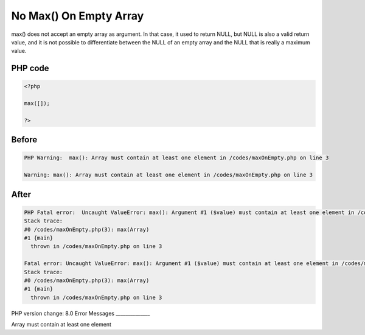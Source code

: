 .. _`no-max()-on-empty-array`:

No Max() On Empty Array
=======================
max() does not accept an empty array as argument. In that case, it used to return NULL, but NULL is also a valid return value, and it is not possible to differentiate between the NULL of an empty array and the NULL that is really a maximum value. 

PHP code
________
.. code-block:: php

   <?php
   
   max([]);
   
   ?>
   

Before
______
.. code-block:: output

   PHP Warning:  max(): Array must contain at least one element in /codes/maxOnEmpty.php on line 3
   
   Warning: max(): Array must contain at least one element in /codes/maxOnEmpty.php on line 3
   

After
______
.. code-block:: output

   PHP Fatal error:  Uncaught ValueError: max(): Argument #1 ($value) must contain at least one element in /codes/maxOnEmpty.php:3
   Stack trace:
   #0 /codes/maxOnEmpty.php(3): max(Array)
   #1 {main}
     thrown in /codes/maxOnEmpty.php on line 3
   
   Fatal error: Uncaught ValueError: max(): Argument #1 ($value) must contain at least one element in /codes/maxOnEmpty.php:3
   Stack trace:
   #0 /codes/maxOnEmpty.php(3): max(Array)
   #1 {main}
     thrown in /codes/maxOnEmpty.php on line 3
   


PHP version change: 8.0
Error Messages
______________

Array must contain at least one element


